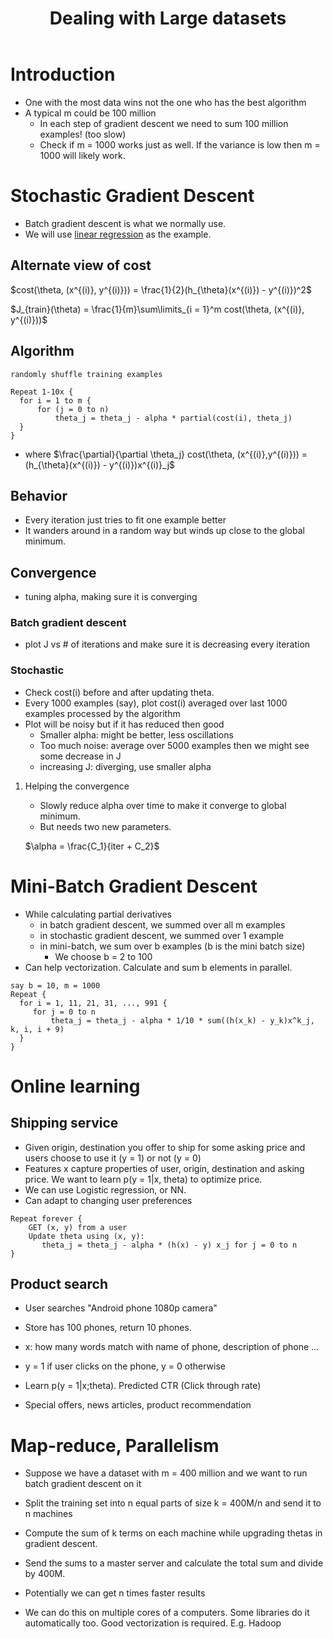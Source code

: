#+TITLE: Dealing with Large datasets

* Introduction
  - One with the most data wins not the one who has the best algorithm
  - A typical m could be 100 million
    - In each step of gradient descent we need to sum 100 million
      examples! (too slow)
    - Check if m = 1000 works just as well. If the variance is low
      then m = 1000 will likely work.

* Stochastic Gradient Descent
  - Batch gradient descent is what we normally use.
  - We will use [[file:linear_regression.org::21][linear regression]] as the example.

** Alternate view of cost
    $cost(\theta, (x^{(i)}, y^{(i)})) =
    \frac{1}{2}(h_{\theta}(x^{(i)}) - y^{(i)})^2$

    $J_{train}(\theta) = \frac{1}{m}\sum\limits_{i = 1}^m cost(\theta, (x^{(i)}, y^{(i)}))$

** Algorithm
   #+BEGIN_SRC
   randomly shuffle training examples

   Repeat 1-10x {
     for i = 1 to m {
         for (j = 0 to n)
             theta_j = theta_j - alpha * partial(cost(i), theta_j)
     }
   }
   #+END_SRC

   - where $\frac{\partial}{\partial \theta_j} cost(\theta,
     (x^{(i)},y^{(i)})) = (h_{\theta}(x^{(i)}) - y^{(i)})x^{(i)}_j$

** Behavior
  - Every iteration just tries to fit one example better
  - It wanders around in a random way but winds up close to the global minimum.

** Convergence
   - tuning alpha, making sure it is converging
*** Batch gradient descent
    - plot J vs # of iterations and make sure it is decreasing every
      iteration
*** Stochastic
    - Check cost(i) before and after updating theta.
    - Every 1000 examples (say), plot cost(i) averaged over last
      1000 examples processed by the algorithm
    - Plot will be noisy but if it has reduced then good
      - Smaller alpha: might be better, less oscillations
      - Too much noise: average over 5000 examples then we might see
        some decrease in J
      - increasing J: diverging, use smaller alpha

**** Helping the convergence
     - Slowly reduce alpha over time to make it converge to global minimum.
     - But needs two new parameters.

     $\alpha = \frac{C_1}{iter + C_2}$

* Mini-Batch Gradient Descent
  - While calculating partial derivatives
    - in batch gradient descent, we summed over all m examples
    - in stochastic gradient descent, we summed over 1 example
    - in mini-batch, we sum over b examples (b is the mini batch size)
      - We choose b = 2 to 100

  - Can help vectorization. Calculate and sum b elements in parallel.

  #+BEGIN_SRC
  say b = 10, m = 1000
  Repeat {
    for i = 1, 11, 21, 31, ..., 991 {
       for j = 0 to n
           theta_j = theta_j - alpha * 1/10 * sum((h(x_k) - y_k)x^k_j, k, i, i + 9)
    }
  }
  #+END_SRC

* Online learning
** Shipping service
   - Given origin, destination you offer to ship for some asking price
     and users choose to use it (y = 1) or not (y = 0)
   - Features x capture properties of user, origin, destination and
     asking price. We want to learn p(y = 1|x, theta) to optimize price.
   - We can use Logistic regression, or NN.
   - Can adapt to changing user preferences

   #+BEGIN_SRC
   Repeat forever {
       GET (x, y) from a user
       Update theta using (x, y):
          theta_j = theta_j - alpha * (h(x) - y) x_j for j = 0 to n
   }
   #+END_SRC

** Product search
   - User searches "Android phone 1080p camera"
   - Store has 100 phones, return 10 phones.
   - x: how many words match with name of phone, description of phone ...
   - y = 1 if user clicks on the phone, y = 0 otherwise
   - Learn p(y = 1|x;theta). Predicted CTR (Click through rate)

   - Special offers, news articles, product recommendation

* Map-reduce, Parallelism
  - Suppose we have a dataset with m = 400 million and we want to run
    batch gradient descent on it
  - Split the training set into n equal parts of size k = 400M/n and
    send it to n machines
  - Compute the sum of k terms on each machine while upgrading thetas
    in gradient descent.
  - Send the sums to a master server and calculate the total sum and
    divide by 400M.

  - Potentially we can get n times faster results
  - We can do this on multiple cores of a computers. Some
    libraries do it automatically too. Good vectorization is required.
    E.g. Hadoop
